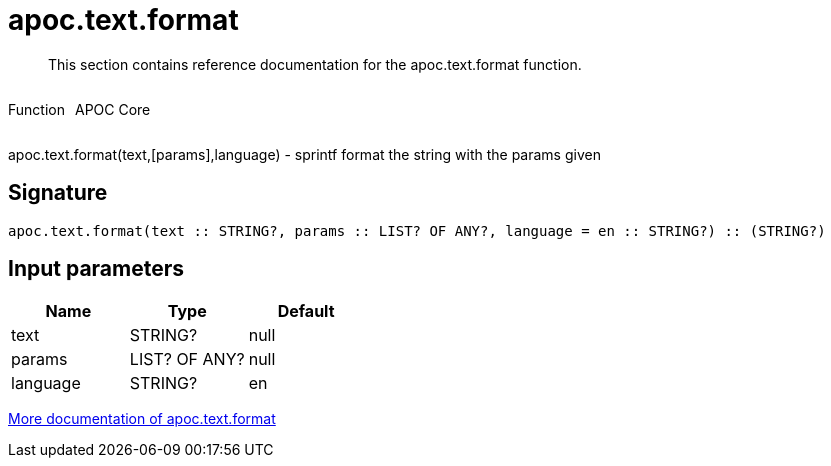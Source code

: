 ////
This file is generated by DocsTest, so don't change it!
////

= apoc.text.format
:description: This section contains reference documentation for the apoc.text.format function.

[abstract]
--
{description}
--

++++
<div style='display:flex'>
<div class='paragraph type function'><p>Function</p></div>
<div class='paragraph release core' style='margin-left:10px;'><p>APOC Core</p></div>
</div>
++++

apoc.text.format(text,[params],language) - sprintf format the string with the params given

== Signature

[source]
----
apoc.text.format(text :: STRING?, params :: LIST? OF ANY?, language = en :: STRING?) :: (STRING?)
----

== Input parameters
[.procedures, opts=header]
|===
| Name | Type | Default 
|text|STRING?|null
|params|LIST? OF ANY?|null
|language|STRING?|en
|===

xref::misc/text-functions.adoc[More documentation of apoc.text.format,role=more information]

